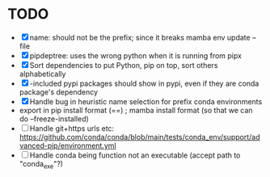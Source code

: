 
* TODO
- [X] name: should not be the prefix; since it breaks mamba env update --file
- [X] pipdeptree: uses the wrong python when it is running from pipx
- [X] Sort dependencies to put Python, pip on top, sort others alphabetically
- [X] -included pypi packages should show in pypi, even if they are conda package's dependency
- [X] Handle bug in heuristic name selection for prefix conda environments
- export in pip install format (==) ; mamba install format (so that we can do --freeze-installed)
- [ ] Handle git+https urls etc: https://github.com/conda/conda/blob/main/tests/conda_env/support/advanced-pip/environment.yml
- [ ] Handle conda being function not an executable (accept path to "conda_exe"?)
